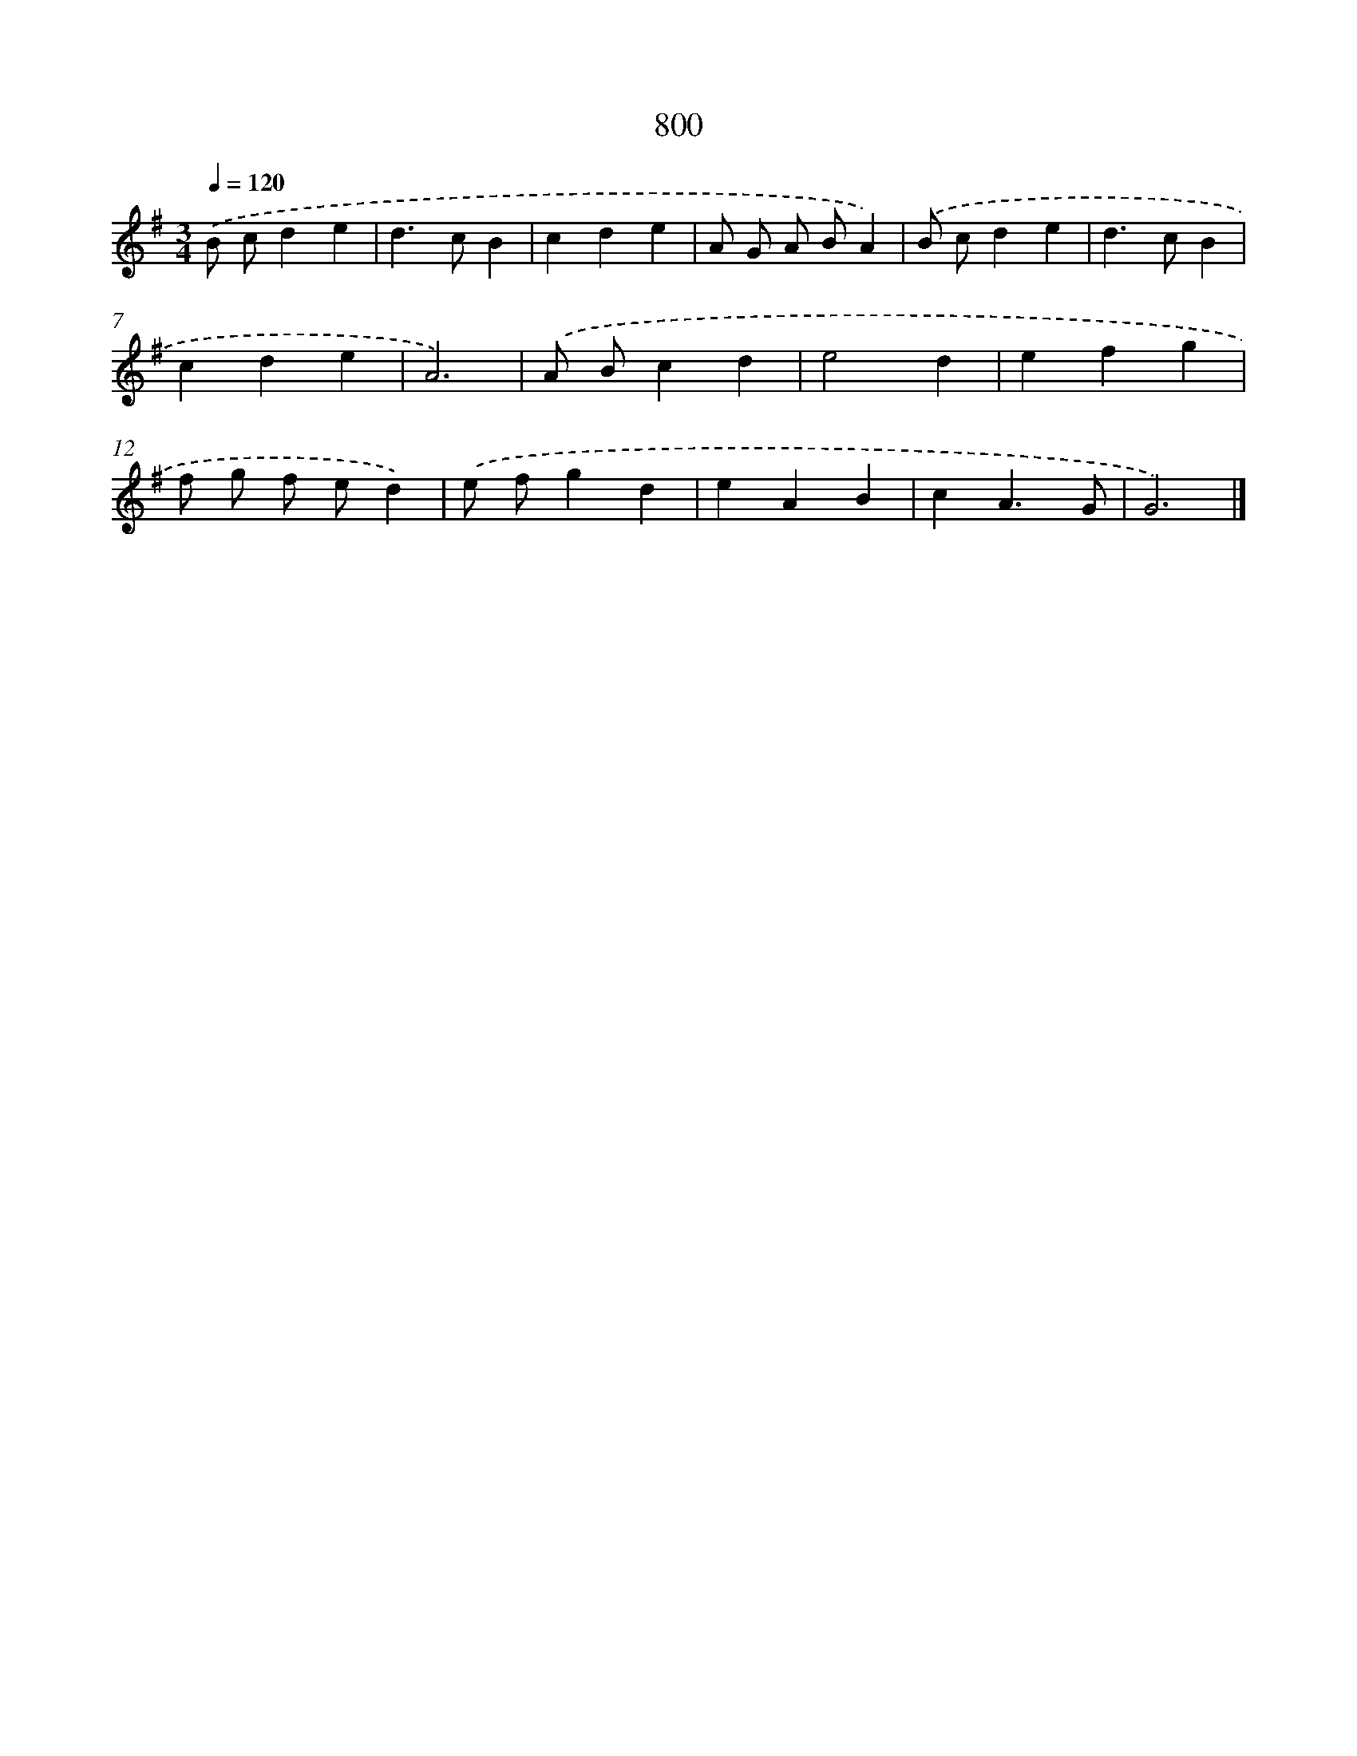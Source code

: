 X: 8563
T: 800
%%abc-version 2.0
%%abcx-abcm2ps-target-version 5.9.1 (29 Sep 2008)
%%abc-creator hum2abc beta
%%abcx-conversion-date 2018/11/01 14:36:48
%%humdrum-veritas 2876753343
%%humdrum-veritas-data 1896131737
%%continueall 1
%%barnumbers 0
L: 1/4
M: 3/4
Q: 1/4=120
K: G clef=treble
.('B/ c/de |
d>cB |
cde |
A/ G/ A/ B/A) |
.('B/ c/de |
d>cB |
cde |
A3) |
.('A/ B/cd |
e2d |
efg |
f/ g/ f/ e/d) |
.('e/ f/gd |
eAB |
cA3/G/ |
G3) |]
